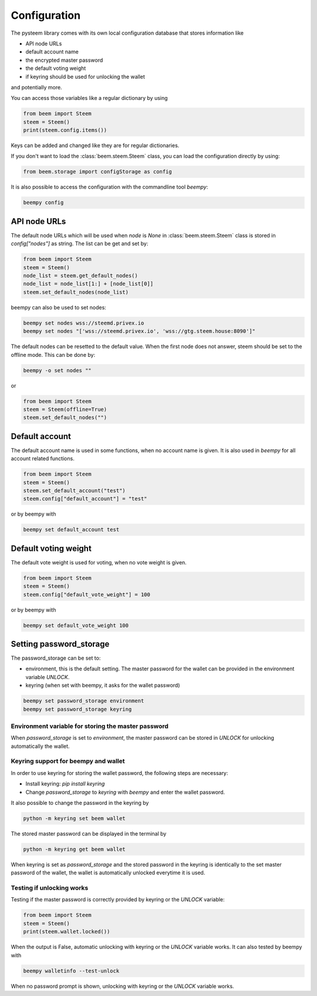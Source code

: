 *************
Configuration
*************

The pysteem library comes with its own local configuration database
that stores information like

* API node URLs
* default account name
* the encrypted master password
* the default voting weight
* if keyring should be used for unlocking the wallet

and potentially more.

You can access those variables like a regular dictionary by using

.. code-block:: python

    from beem import Steem
    steem = Steem()
    print(steem.config.items())

Keys can be added and changed like they are for regular dictionaries.

If you don't want to load the :class:`beem.steem.Steem` class, you
can load the configuration directly by using:

.. code-block:: python

    from beem.storage import configStorage as config

It is also possible to access the configuration with the commandline tool `beempy`:

.. code-block:: bash

    beempy config

API node URLs
-------------

The default node URLs which will be used when  `node` is  `None` in :class:`beem.steem.Steem` class
is stored in `config["nodes"]` as string. The list can be get and set by:

.. code-block:: python

    from beem import Steem
    steem = Steem()
    node_list = steem.get_default_nodes()
    node_list = node_list[1:] + [node_list[0]]
    steem.set_default_nodes(node_list)

beempy can also be used to set nodes:

.. code-block:: bash

        beempy set nodes wss://steemd.privex.io
        beempy set nodes "['wss://steemd.privex.io', 'wss://gtg.steem.house:8090']"

The default nodes can be resetted to the default value. When the first node does not
answer, steem should be set to the offline mode. This can be done by:

.. code-block:: bash

        beempy -o set nodes ""

or

.. code-block:: python

    from beem import Steem
    steem = Steem(offline=True)
    steem.set_default_nodes("")

Default account
---------------

The default account name is used in some functions, when no account name is given.
It is also used in  `beempy` for all account related functions.

.. code-block:: python

    from beem import Steem
    steem = Steem()
    steem.set_default_account("test")
    steem.config["default_account"] = "test"

or by beempy with

.. code-block:: bash

        beempy set default_account test

Default voting weight
---------------------

The default vote weight is used for voting, when no vote weight is given.

.. code-block:: python

    from beem import Steem
    steem = Steem()
    steem.config["default_vote_weight"] = 100

or by beempy with

.. code-block:: bash

        beempy set default_vote_weight 100


Setting password_storage
------------------------

The password_storage can be set to:

* environment, this is the default setting. The master password for the wallet can be provided in the environment variable `UNLOCK`.
* keyring (when set with beempy, it asks for the wallet password)

.. code-block:: bash

        beempy set password_storage environment
        beempy set password_storage keyring



Environment variable for storing the master password
~~~~~~~~~~~~~~~~~~~~~~~~~~~~~~~~~~~~~~~~~~~~~~~~~~~~

When `password_storage` is set to `environment`, the master password can be stored in `UNLOCK`
for unlocking automatically the wallet.

Keyring support for beempy and wallet
~~~~~~~~~~~~~~~~~~~~~~~~~~~~~~~~~~~~~

In order to use keyring for storing the wallet password, the following steps are necessary:

* Install keyring: `pip install keyring`
* Change `password_storage` to `keyring` with `beempy` and enter the wallet password.

It also possible to change the password in the keyring by

.. code-block:: bash

    python -m keyring set beem wallet

The stored master password can be displayed in the terminal by

.. code-block:: bash

    python -m keyring get beem wallet

When keyring is set as `password_storage` and the stored password in the keyring
is identically to the set master password of the wallet, the wallet is automatically
unlocked everytime it is used.

Testing if unlocking works
~~~~~~~~~~~~~~~~~~~~~~~~~~

Testing if the master password is correctly provided by keyring or the `UNLOCK` variable:

.. code-block:: python

    from beem import Steem
    steem = Steem()
    print(steem.wallet.locked())

When the output is False, automatic unlocking with keyring or the `UNLOCK` variable works.
It can also tested by beempy with

.. code-block:: bash

        beempy walletinfo --test-unlock

When no password prompt is shown, unlocking with keyring or the `UNLOCK` variable works.
